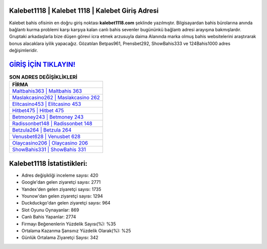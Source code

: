 ﻿Kalebet1118 | Kalebet 1118 | Kalebet Giriş Adresi
===================================

.. image:: images/kalebet-giris.jpg
   :width: 600
   
Kalebet bahis ofisinin en doğru giriş noktası **kalebet1118.com** şeklinde yazılmıştır. Bilgisayardan bahis bürolarına anında bağlantı kurma problemi karşı karşıya kalan canlı bahis sevenler bugününkü bağlantı adresi arayışına bakmışlardır. Gruptaki arkadaşlarla bize düşen görevi icra etmek arzusuyla daima Alanında marka olmuş  bahis websitelerini araştırarak bonus alacaklara iyilik yapacağız. Gözatılan Betpas961, Prensbet292, ShowBahis333 ve 124Bahis1000 adres değişimleridir.

`GİRİŞ İÇİN TIKLAYIN! <https://uclck.me/gonow>`_
==============

.. list-table:: **SON ADRES DEĞİŞİKLİKLERİ**
   :widths: 100
   :header-rows: 1

   * - FİRMA
   * - `Maltbahis363 | Maltbahis 363 <maltbahis363-maltbahis-363-maltbahis-giris-adresi.html>`_
   * - `Maslakcasino262 | Maslakcasino 262 <maslakcasino262-maslakcasino-262-maslakcasino-giris-adresi.html>`_
   * - `Elitcasino453 | Elitcasino 453 <elitcasino453-elitcasino-453-elitcasino-giris-adresi.html>`_	 
   * - `Hitbet475 | Hitbet 475 <hitbet475-hitbet-475-hitbet-giris-adresi.html>`_	 
   * - `Betmoney243 | Betmoney 243 <betmoney243-betmoney-243-betmoney-giris-adresi.html>`_ 
   * - `Radissonbet148 | Radissonbet 148 <radissonbet148-radissonbet-148-radissonbet-giris-adresi.html>`_
   * - `Betzula264 | Betzula 264 <betzula264-betzula-264-betzula-giris-adresi.html>`_	 
   * - `Venusbet628 | Venusbet 628 <venusbet628-venusbet-628-venusbet-giris-adresi.html>`_
   * - `Olaycasino206 | Olaycasino 206 <olaycasino206-olaycasino-206-olaycasino-giris-adresi.html>`_
   * - `ShowBahis331 | ShowBahis 331 <showbahis331-showbahis-331-showbahis-giris-adresi.html>`_
	 
Kalebet1118 İstatistikleri:
===================================	 
* Adres değişikliği inceleme sayısı: 420
* Google'dan gelen ziyaretçi sayısı: 2771
* Yandex'den gelen ziyaretçi sayısı: 1735
* Younow'dan gelen ziyaretçi sayısı: 1294
* Duckduckgo'dan gelen ziyaretçi sayısı: 964
* Slot Oyunu Oynayanlar: 869
* Canlı Bahis Yapanlar: 2774
* Firmayı Beğenenlerin Yüzdelik Sayısı(%): %35
* Ortalama Kazanma Şansınız Yüzdelik Olarak(%): %25
* Günlük Ortalama Ziyaretçi Sayısı: 342
